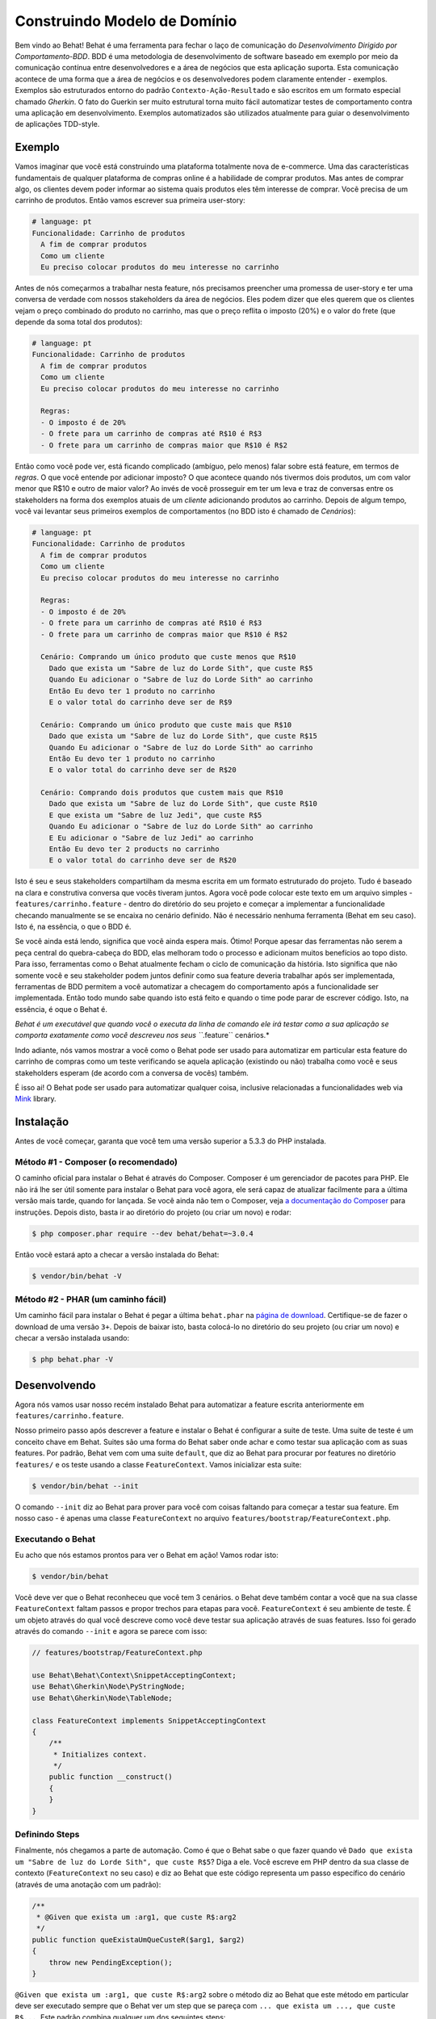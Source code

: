Construindo Modelo de Domínio
=============================

Bem vindo ao Behat! Behat é uma ferramenta para fechar o laço de comunicação do 
`Desenvolvimento Dirigido por Comportamento-BDD`. BDD é uma metodologia de 
desenvolvimento de software baseado em exemplo por meio da comunicação contínua 
entre desenvolvedores e a área de negócios que esta aplicação suporta. Esta 
comunicação acontece de uma forma que a área de negócios e os desenvolvedores 
podem claramente entender - exemplos. Exemplos são estruturados entorno do padrão
``Contexto-Ação-Resultado`` e são escritos em um formato especial chamado *Gherkin*.
O fato do Guerkin ser muito estrutural torna muito fácil automatizar testes de 
comportamento contra uma aplicação em desenvolvimento. Exemplos 
automatizados são utilizados atualmente para guiar o desenvolvimento de aplicações TDD-style.

Exemplo
-------

Vamos imaginar que você está construindo uma plataforma totalmente nova de e-commerce.
Uma das características fundamentais de qualquer plataforma de compras online é a habilidade
de comprar produtos. Mas antes de comprar algo, os clientes devem poder informar ao sistema
quais produtos eles têm interesse de comprar. Vocẽ precisa de um carrinho de produtos.
Então vamos escrever sua primeira user-story:

.. code-block:: gherkin

    # language: pt
    Funcionalidade: Carrinho de produtos
      A fim de comprar produtos
      Como um cliente
      Eu preciso colocar produtos do meu interesse no carrinho

.. nota::

    Esta é uma feature básica em Gherkin e esta é uma simples descrição 
    desta história. Cada feature inicia com este mesmo formato: uma
    linha com o título da feature, seguida por três linhas que descrevem
    os benefícios, o papel e o próprio recurso com qualquer quantidade de 
    linhas de descrição adicionais seguem depois.

Antes de nós começarmos a trabalhar nesta feature, nós precisamos preencher 
uma promessa de user-story e ter uma conversa de verdade com nossos stakeholders 
da área de negócios. Eles podem dizer que eles querem que os clientes vejam 
o preço combinado do produto no carrinho, mas que o preço reflita o imposto (20%) 
e o valor do frete (que depende da soma total dos produtos):

.. code-block:: gherkin

    # language: pt
    Funcionalidade: Carrinho de produtos
      A fim de comprar produtos
      Como um cliente
      Eu preciso colocar produtos do meu interesse no carrinho

      Regras:
      - O imposto é de 20%
      - O frete para um carrinho de compras até R$10 é R$3
      - O frete para um carrinho de compras maior que R$10 é R$2

Então como você pode ver, está ficando complicado (ambíguo, pelo menos)
falar sobre está feature, em termos de *regras*. O que você entende por 
adicionar imposto? O que acontece quando nós tivermos dois produtos, 
um com valor menor que R$10 e outro de maior valor? Ao invés de você
prosseguir em ter um leva e traz de conversas entre os stakeholders na forma
dos exemplos atuais de um *cliente* adicionando produtos ao carrinho. Depois
de algum tempo, você vai levantar seus primeiros exemplos de comportamentos (no BDD 
isto é chamado de *Cenários*):

.. code-block:: gherkin

    # language: pt
    Funcionalidade: Carrinho de produtos
      A fim de comprar produtos
      Como um cliente
      Eu preciso colocar produtos do meu interesse no carrinho

      Regras:
      - O imposto é de 20%
      - O frete para um carrinho de compras até R$10 é R$3
      - O frete para um carrinho de compras maior que R$10 é R$2

      Cenário: Comprando um único produto que custe menos que R$10
        Dado que exista um "Sabre de luz do Lorde Sith", que custe R$5
        Quando Eu adicionar o "Sabre de luz do Lorde Sith" ao carrinho
        Então Eu devo ter 1 produto no carrinho
        E o valor total do carrinho deve ser de R$9

      Cenário: Comprando um único produto que custe mais que R$10
        Dado que exista um "Sabre de luz do Lorde Sith", que custe R$15
        Quando Eu adicionar o "Sabre de luz do Lorde Sith" ao carrinho
        Então Eu devo ter 1 produto no carrinho
        E o valor total do carrinho deve ser de R$20

      Cenário: Comprando dois produtos que custem mais que R$10
        Dado que exista um "Sabre de luz do Lorde Sith", que custe R$10
        E que exista um "Sabre de luz Jedi", que custe R$5
        Quando Eu adicionar o "Sabre de luz do Lorde Sith" ao carrinho
        E Eu adicionar o "Sabre de luz Jedi" ao carrinho
        Então Eu devo ter 2 products no carrinho
        E o valor total do carrinho deve ser de R$20

.. nota::

    Cada cenário sempre segue o mesmo formato básico:

    .. code-block:: gherkin

        Cenário: Alguma descrição do cenário
          Dado algum contexto
          Quando algum evento
          Então resultado

    Cada parte do cenário - o *contexto*, o *evento*,  e o
    *resultado* - pode ser extendido pelo adicional da palavra chave ``E`` 
    ou ``Mas``:

    .. code-block:: gherkin

        Cenário: Alguma descrição do cenário
          Dado algum contexto
          E mais outro contexto
          Quando algum evento
          E um segundo evento ocorra
          Então o resultado
          E outro resultado
          Mas outro resultado

    Não há uma real diferença entre ``Então``, ``E`` ``Mas`` ou qualquer 
    outra palavra que inicie cada linha. Estas palavras chave são 
    disponibilizadas para que os cenários sejam naturais e legíveis.
    
Isto é seu e seus stakeholders compartilham da mesma escrita em um formato 
estruturado do projeto. Tudo é baseado na clara e construtiva conversa que 
vocês tiveram juntos. Agora você pode colocar este texto em um arquivo 
simples - ``features/carrinho.feature`` - dentro do diretório do seu projeto e 
começar a implementar a funcionalidade checando manualmente se se encaixa no 
cenário definido. Não é necessário nenhuma ferramenta (Behat em seu caso). 
Isto é, na essência, o que o BDD é.

Se você ainda está lendo,  significa que você ainda espera mais. Ótimo! 
Porque  apesar das ferramentas não serem a peça central do quebra-cabeça do BDD, 
elas melhoram todo o processo e adicionam muitos benefícios ao topo disto.
Para isso, ferramentas como o Behat atualmente fecham o ciclo de comunicação da história.
Isto significa que não somente você e seu stakeholder podem juntos definir como sua 
feature deveria trabalhar após ser implementada, ferramentas de BDD permitem a você
automatizar a checagem do comportamento após a funcionalidade ser implementada. Então
todo mundo sabe quando isto está feito e quando o time pode parar de escrever código.
Isto, na essência, é oque o Behat é.

*Behat é um executável que quando você o executa da linha de comando ele irá testar como 
a sua aplicação se comporta exatamente como você descreveu nos seus ``*.feature`` cenários.*

Indo adiante, nós vamos mostrar a você como o Behat pode ser usado para automatizar em 
particular esta feature do carrinho de compras como um teste verificando se aquela 
aplicação (existindo ou não) trabalha como você e seus stakeholders esperam (de acordo 
com a conversa de vocês) também.

É isso ai! O Behat pode ser usado para automatizar qualquer coisa, inclusive relacionadas a
funcionalidades web via `Mink`_ library.

.. nota::

    Se você quer aprender mais sobre a filosofia do "Desenvolvimento 
    Dirigido por comportamento" sobre a sua aplicação, veja `What's in a Story?`_

.. nota::

    Behat estava profundamente inspirado pelo projeto em Ruby `Cucumber`_. Desde a v3.0,
    Behat é considerado uma implementação oficial do Cucumber em PHP e faz parte da grande
    família de ferramentas BDD.

Instalação
----------

Antes de você começar, garanta que você tem uma versão superior a 5.3.3 do PHP instalada.

Método #1 - Composer (o recomendado)
~~~~~~~~~~~~~~~~~~~~~~~~~~~~~~~~~~~~

O caminho oficial para instalar o Behat é através do Composer. Composer é um
gerenciador de pacotes para PHP. Ele não irá lhe ser útil somente para instalar o Behat para 
você agora, ele será capaz de atualizar facilmente para a última versão mais tarde, quando 
for lançada. Se você ainda não tem o Composer, veja `a documentação do Composer <https://getcomposer.org/download/>`_ 
para instruções. Depois disto, basta ir ao diretório do projeto (ou criar um novo) e rodar:

.. code-block:: bash

    $ php composer.phar require --dev behat/behat=~3.0.4

Então vocẽ estará apto a checar a versão instalada do Behat:

.. code-block:: bash

    $ vendor/bin/behat -V
    
Método #2 - PHAR (um caminho fácil)
~~~~~~~~~~~~~~~~~~~~~~~~~~~~~~~~~~~~

Um caminho fácil para instalar o Behat é pegar a última ``behat.phar`` na 
`página de download <https://github.com/Behat/Behat/releases>`_. Certifique-se
de fazer o download de uma versão ``3+``. Depois de baixar isto, basta colocá-lo 
no diretório do seu projeto (ou criar um novo) e checar a versão instalada usando:

.. code-block:: bash

    $ php behat.phar -V

Desenvolvendo
-------------

Agora nós vamos usar nosso recém instalado Behat para automatizar a feature escrita 
anteriormente em ``features/carrinho.feature``.

Nosso primeiro passo após descrever a feature e instalar o Behat é configurar a suite 
de teste. Uma suite de teste é um conceito chave em Behat. Suites são uma forma do Behat 
saber onde achar e como testar sua aplicação com as suas features.
Por padrão, Behat vem com uma suite ``default``, que diz ao Behat para procurar por 
features no diretório ``features/`` e os teste usando a classe ``FeatureContext``.
Vamos inicializar esta suite:

.. code-block:: bash

    $ vendor/bin/behat --init

.. nota::

    Se você instalou o Behat via PHAR, use ``php behat.phar`` ao invés de
    ``vendor/bin/behat`` no resto deste artigo.

O comando ``--init`` diz ao Behat para prover para você com coisas faltando 
para começar a testar sua feature. Em nosso caso - é apenas uma classe ``FeatureContext`` 
no arquivo ``features/bootstrap/FeatureContext.php``.

Executando o Behat
~~~~~~~~~~~~~~~~~~

Eu acho que nós estamos prontos para ver o Behat em ação! Vamos rodar isto:

.. code-block:: bash

    $ vendor/bin/behat

Vocẽ deve ver que o Behat reconheceu que você tem 3 cenários. o Behat deve também
contar a você que na sua classe ``FeatureContext`` faltam passos e propor trechos 
para etapas para você. ``FeatureContext`` é seu ambiente de teste. É um objeto 
através do qual você descreve como você deve testar sua aplicação através de suas 
features. Isso foi gerado através do comando ``--init`` e agora se parece com isso:

.. code-block:: php

    // features/bootstrap/FeatureContext.php

    use Behat\Behat\Context\SnippetAcceptingContext;
    use Behat\Gherkin\Node\PyStringNode;
    use Behat\Gherkin\Node\TableNode;

    class FeatureContext implements SnippetAcceptingContext
    {
        /**
         * Initializes context.
         */
        public function __construct()
        {
        }
    }

Definindo Steps
~~~~~~~~~~~~~~~

Finalmente, nós chegamos a parte de automação. Como é que o Behat sabe o que fazer 
quando vê  ``Dado que exista um "Sabre de luz do Lorde Sith", que custe R$5``? 
Diga a ele. Você escreve em PHP dentro da sua classe de contexto (``FeatureContext`` 
no seu caso) e diz ao Behat que este código representa um passo específico do cenário 
(através de uma anotação com um padrão):

.. code-block:: php

    /**
     * @Given que exista um :arg1, que custe R$:arg2
     */
    public function queExistaUmQueCusteR($arg1, $arg2)
    {
        throw new PendingException();
    }


.. nota::

    ``/** ... */`` é uma sintaxe especial em PHP chamada de doc-block.
    Isto é detectável em tempo de execução e usado por diferentes frameworks 
    de PHP como um caminho para prover meta-informação adicionais para as 
    classes, métodos e funções. Behat usa doc-blocks para step definitions, 
    step transformations e hooks.

``@Given que exista um :arg1, que custe R$:arg2`` sobre o método diz ao Behat
que este método em particular deve ser executado sempre que o Behat ver um step 
que se pareça com ``... que exista um ..., que custe R$...``. Este padrão 
combina qualquer um dos seguintes steps:

.. code-block:: gherkin

    Dado que exista um "Sabre de luz do Lorde Sith", que custe R$5
    Quando que exista um "Sabre de luz do Lorde Sith", que custe R$10
    Então que exista um "Sabre de luz do Anakin", que custe R$10
    E que exista um "Sabre de luz", que custe R$2
    Mas que exista um "Sabre de luz", que custe R$25

Não somente estes, mas o Behat irá capturar tokens (palavras iniciadas com ``:``, 
por exemplo ``:arg1``) a partir do step e passar seu valor para o método como argumentos:

.. code-block:: php

    // Dado que exista um "Sabre de luz do Lorde Sith", que custe R$5
    $context->queExistaUmQueCusteR('Sabre de luz do Lorde Sith', '5');

    // Então que exista um "Sabre de luz Jedi", que custe R$10
    $context->queExistaUmQueCusteR('Sabre de luz Jedi', '10');

    // Mas que exista um "Sabre de luz", que custe R$25
    $context->queExistaUmQueCusteR('Sabre de luz', '25');

.. nota::

    Se você precisa definir algoritmos de correspondência mais complexos, 
    você também pode usar expressões regulares:

    .. code-block:: php

        /**
         * @Given /que exista um? \"([^\"]+)\", que custe R$([\d\.]+)/
         */
        public function queExistaUmQueCusteR($arg1, $arg2)
        {
            throw new PendingException();
        }

Estes padrões podem ser muito poderosos, mas ao mesmo tempo, escreve-los por todos steps 
possíveis manualmente pode ser extremamente tedioso e chato. É por isso que o Behat faz
isto para você. Relembre quando você executou anteriormente ``vendor/bin/behat`` você teve:

.. code-block:: text

    --- FeatureContext has missing steps. Define them with these snippets:

        /**
         * @Given que exista um :arg1, que custe R$:arg2
         */
        public function queExistaUmQueCusteR($arg1, $arg2)
        {
            throw new PendingException();
        }

O Behat gera automaticamente trechos para etapas que faltam e tudo que você precisa 
para os copiar e colar em sua classe context. Ou há ainda um caminho mais fácil - pasta rodar:

.. code-block:: bash

    $ vendor/bin/behat --dry-run --append-snippets

E o Behat vai automaticamente acrescentar todos os métodos das etapas que faltam em
sua classe ``FeatureContext``. Como isso é legal?

Se vocẽ executou `--append-snippets``, sua ``FeatureContext`` deve se parecer com:

.. code-block:: php

    // features/bootstrap/FeatureContext.php

    use Behat\Behat\Tester\Exception\PendingException;
    use Behat\Behat\Context\SnippetAcceptingContext;
    use Behat\Gherkin\Node\PyStringNode;
    use Behat\Gherkin\Node\TableNode;

    class FeatureContext implements SnippetAcceptingContext
    {
        /**
         * @Given que exista um :arg1, que custe R$:arg2
         */
        public function queExistaUmQueCusteR($arg1, $arg2)
        {
            throw new PendingException();
        }

        /**
         * @When Eu adicionar o :arg1 ao carrinho
         */
        public function euAdicionarOAoCarrinho($arg1)
        {
            throw new PendingException();
        }

        /**
         * @Then Eu devo ter :arg1 produto(s) no carrinho
         */
        public function euDevoTerProdutoNoCarrinho($arg1)
        {
            throw new PendingException();
        }

        /**
         * @Then o valor total do carrinho deve ser de R$:arg1
         */
        public function oValorTotalDoCarrinhoDeveSerDeR($arg1)
        {
            throw new PendingException();
        }
    }

.. nota::

    Nós removemos o construtor e agrupamos ``Eu devo ter :arg1 produto no carrinho`` e
    ``Eu devo ter :arg1 produtos no carrinho`` em um ``Eu devo ter :arg1 produto(s) no carrinho``

Automating Steps
~~~~~~~~~~~~~~~~

Agora finalmente é o tempo de começar a implementar nossa feature do carrinho de compras.
A abordagem quando você usa testes para dirigir o desenvolvimento da sua aplicação é chamada 
de Test-Driven Development (ou simplesmente TDD). Com o TDD você inicia definindo casos de 
testes para a funcionalidade que você vai desenvolver, em seguida você preenche estes casos 
de teste com o melhor código da aplicação que você poderia chegar (use suas habilidades 
de design e imaginação).

No caso do Behat, você já tem casos de teste definidos (step definitions em sua ``FeatureContext``) 
e a unica coisa que está faltando é o melhor código da aplicação que poderíamos chegar para cumprir 
o nosso cenário. Algo assim:

.. code-block:: php

    // features/bootstrap/FeatureContext.php

    use Behat\Behat\Tester\Exception\PendingException;
    use Behat\Behat\Context\SnippetAcceptingContext;
    use Behat\Gherkin\Node\PyStringNode;
    use Behat\Gherkin\Node\TableNode;

    class FeatureContext implements SnippetAcceptingContext
    {
        private $prateleira;
        private $carrinho;

        public function __construct()
        {
            $this->prateleira = new Prateleira();
            $this->carrinho = new Carrinho($this->prateleira);
        }

        /**
         * @Given que exista um :produto, que custe R$:valor
         */
        public function queExistaUmQueCuste($produto, $valor)
        {
            $this->prateleira->colocaValorProduto($produto, floatval($valor));
        }

        /**
         * @When Eu adicionar o :produto ao carrinho
         */
        public function euAdicionarOAoCarrinho($produto)
        {
            $this->carrinho->adicionaProduto($produto);
        }

        /**
         * @Then Eu devo ter :quantidade produto(s) no carrinho
         */
        public function euDevoTerProdutoNoCarrinho($quantidade)
        {
            PHPUnit_Framework_Assert::assertCount(
                intval($quantidade),
                $this->carrinho
            );
        }

        /**
         * @Then o valor total do carrinho deve ser de R$:valor
         */
        public function oValorTotalDoCarrinhoDeveSerDeR($valor)
        {
            PHPUnit_Framework_Assert::assertSame(
                floatval($valor),
                $this->carrinho->pegaValorTotal()
            );
        }
    }

Como você pode ver, afim de implementar e testar nossa aplicação, nós introduzimos 2 objetos - 
``Prateleira`` and ``Carrinho``. O primeiro responsavel por armazenar produtos e seus preços, 
o segundo é responsável pela representação do carrinho do nosso cliente. Através do step definitions
apropriado nós declaramos produtos' preços e adicionamos ao carrinho. Nós então comparamos o estado 
de nosso objeto ``Carrinho`` com a nossa expectativa usando asserções do PHPUnit.

.. nota::

    O Behat não vem com uma ferramenta própria de asserção, mas você pode usar qualquer 
    outra ferramenta correta de asserção. Uma ferramenta de asserção correta é uma biblioteca 
    cujas afirmações lançam excessões em caso de falha. Por exemplo, se você está familiarizado 
    com o PHPUnit você pode usar as asserções dele no Behat instalando via composer:

    .. code-block:: bash

        $ php composer.phar require --dev phpunit/phpunit='~4.1.0'

    E então simplesmente usar as asserções em seus steps:

    .. code-block:: php

        PHPUnit_Framework_Assert::assertCount(
            intval($count),
            $this->carrinho
        );

Agora vamos tentar executar seu teste funcional:

.. code-block:: bash

    $ vendor/bin/behat

Você deve ver o início da feature e em seguida um erro dizendo que a classe 
``Prateleira`` não existe. Isso significa que estamos prontos para começar a 
efetivamente escrever código da aplicação!

Implementando a Feature
~~~~~~~~~~~~~~~~~~~~~~~

Então agora nós temos 2 coisas muito importantes:

1. Uma concreta descrição da funcionalidade que estamos tentando entregar.
2. Ao falhar, o teste nos diz o que fazer a seguir.

Agora a parte mais fácil do desenvolvimento da aplicação - implementação da feature.
Sim, com TDD e BDD a implementação se torna uma rotina, devido você já ter a maioria 
do trabalho nas fases anteriores - você escreveu os testes, vocẽ veio com uma solução
elegante (tanto quanto você poderia dar no contexto atual) e você escolhe os atores (objetos) 
e ações (métodos) que estão envolvidos. Agora é a hora de escrever um punhado de palavras 
chave em PHP para colar tudo junto. Ferramentas como o Behat, quando usadas da forma correta, 
vão ajudar vocẽ a escrever esta fase, lhe dando um simples conjunto de instruções que você
precisa para seguir. Você fez seu pensamento e projeto,agora está na hora de sentar, rodar 
a ferramenta e seguir as instruções na ordem para escrever seu código de produção.

Vamos começar! Rode:

.. code-block:: bash

    $ vendor/bin/behat

O Behat vai tentar testar a sua aplicação com o ``FeatureContext`` mas vai falhar 
logo, exibindo algum evento como este em sua tela:

.. code-block:: text

    Fatal error: Class 'Prateleira' not found

Agora nosso trabalho é reinterpretar esta frase em uma instrução executável. Como 
"Criar a classe ``Prateleira``". Vamos criar isto em ``features/bootstrap``:

.. code-block:: php

    // features/bootstrap/Shelf.php

    final class Prateleira
    {
    }

.. nota::

    Nós colocamos a classe ``Prateleira`` em ``features/bootstrap/Prateleira.php`` pois 
    ``features/bootstrap`` é um diretório de carregamento automático para o Behat. O Behat
    tem um carregador automário em PSR-0, que olha para ``features/bootstrap``. Se você
    está desenvolvendo sua própria aplicação, vocẽ provavelmente vai precisar colocar 
    classes dentro da pasta apropriada para a sua aplicação.

Vamos executar o Behat novamente:

.. code-block:: bash

    $ vendor/bin/behat

Nós vamos ter uma mensagem diferente em nossa tela:

.. code-block:: text

    Fatal error: Class 'Carrinho' not found

Ótimo, nós estamos progredindo! Reinterpretando a mensagem como "Criar a classe ``Carrinho``".
Vamos seguir nossa nova instrução:

.. code-block:: php

    // features/bootstrap/Carrinho.php

    final class Carrinho
    {
    }

Rode o Behat novamente:

.. code-block:: bash

    $> vendor/bin/behat

Maravilha! Outra "instrução":

.. code-block:: text

    Call to undefined method Prateleira::colocaValorProduto()

Seguindo estas instruções passo-a-passo você vai terminar com uma classe ``Prateleira`` 
parecida com esta:

.. code-block:: php

    // features/bootstrap/Prateleira.php

    final class Prateleira
    {
        private $valores = array();

        public function colocaValorProduto($produto, $valor)
        {
            $this->valores[$produto] = $valor;
        }

        public function pegaValorProduto($produto)
        {
            return $this->valores[$produto];
        }
    }

E uma classe ``Carrinho`` parecida com esta:

.. code-block:: php

    // features/bootstrap/Carrinho.php

    final class Carrinho implements \Countable
    {
        private $prateleira;
        private $produtos;
        private $valoresProdutos = 0.0;

        public function __construct(Prateleira $prateleira)
        {
            $this->prateleira = $prateleira;
        }

        public function adicionaProduto($produto)
        {
            $this->produtos[] = $produto;
            $this->valoresProdutos += $this->prateleira->pegaValorProduto($produto);
        }

        public function pegaValorTotal()
        {
            return $this->valoresProdutos
                + ($this->valoresProdutos * 0.2)
                + ($this->valoresProdutos > 10 ? 2.0 : 3.0);
        }

        public function contador()
        {
            return contador($this->produtos);
        }
    }

Execute o Behat novamente:

.. code-block:: bash

    $ vendor/bin/behat

Todos os cenários devem passar agora! Parabéns, você quase terminou a sua primeira feature. 
O último passo é *refatorar*. Olhe para as classes ``Carrinho`` e ``Prateleira`` e tente 
achar um caminho para fazer um código mais limpo, fácil de ler e conciso.

.. dica::
    
    Eu recomendaria iniciar pelo método ``Carrinho::pegarValorTotal()`` e
    extrair o calculo do imposto e do frete para métodos privados.

Depois da refatoração pronta, vocẽ terá:

#. Um código óbvio e claramente concebido que faz exatamente o que deveria fazer 
   sem funcionalidades que não foram solicitadas pelos usuários.

#. Um conjunto de testes de regressão que irá ajudá-lo a ter confiança em seu código daqui para frente.

#. Uma documentação viva do comportaento do seu código, 

#. Documentação viva do comportamento do seu código que vai viver, evoluir e morrer em conjunto com o seu código.

#. Um incrível nível de confiança em seu código. Não só você está confiante agora que ele faz exatamente o que é 
   suposto fazer, você está confiante de que ele faz isso por entregar valor para os usuários finais (clientes, 
   no nosso caso).

Existem muitos outros beneficios no BDD, mas estes são as razões chaves porque 
a maioria dos praticantes de BDD fazem BDD em Ruby, .Net, Java, Python e JS.
Bem vindo a família!

What's Next?
------------

Parabéns! Você agora conhece tudo o que precisa para começar com o desenvolvimento
dirigido por testes e Behat. Daqui, vocẽ pode aprender mais sobre a sintaxe :doc: `Gherkin </guides/1.gherkin>`
ou aprender como testar suas aplicações web usando Behat com Mink.

.. _`Behavior Driven Development`: https://pt.wikipedia.org/wiki/Behavior_Driven_Development
.. _`Mink`: https://github.com/behat/mink
.. _`What's in a Story?`: http://blog.dannorth.net/whats-in-a-story/
.. _`Cucumber`: http://cukes.info/
.. _`Goutte`: https://github.com/fabpot/goutte
.. _`PHPUnit`: http://phpunit.de
.. _`Testando Aplicações Web com Mink`: https://github.com/behat/mink
